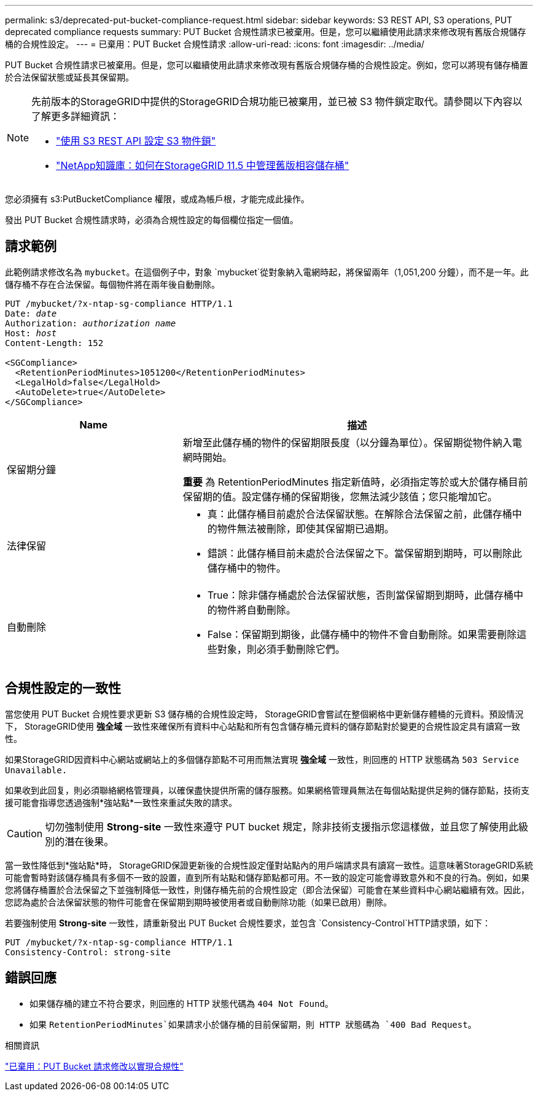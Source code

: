 ---
permalink: s3/deprecated-put-bucket-compliance-request.html 
sidebar: sidebar 
keywords: S3 REST API, S3 operations, PUT deprecated compliance requests 
summary: PUT Bucket 合規性請求已被棄用。但是，您可以繼續使用此請求來修改現有舊版合規儲存桶的合規性設定。 
---
= 已棄用：PUT Bucket 合規性請求
:allow-uri-read: 
:icons: font
:imagesdir: ../media/


[role="lead"]
PUT Bucket 合規性請求已被棄用。但是，您可以繼續使用此請求來修改現有舊版合規儲存桶的合規性設定。例如，您可以將現有儲存桶置於合法保留狀態或延長其保留期。

[NOTE]
====
先前版本的StorageGRID中提供的StorageGRID合規功能已被棄用，並已被 S3 物件鎖定取代。請參閱以下內容以了解更多詳細資訊：

* link:../s3/use-s3-api-for-s3-object-lock.html["使用 S3 REST API 設定 S3 物件鎖"]
* https://kb.netapp.com/Advice_and_Troubleshooting/Hybrid_Cloud_Infrastructure/StorageGRID/How_to_manage_legacy_Compliant_buckets_in_StorageGRID_11.5["NetApp知識庫：如何在StorageGRID 11.5 中管理舊版相容儲存桶"^]


====
您必須擁有 s3:PutBucketCompliance 權限，或成為帳戶根，才能完成此操作。

發出 PUT Bucket 合規性請求時，必須為合規性設定的每個欄位指定一個值。



== 請求範例

此範例請求修改名為 `mybucket`。在這個例子中，對象 `mybucket`從對象納入電網時起，將保留兩年（1,051,200 分鐘），而不是一年。此儲存桶不存在合法保留。每個物件將在兩年後自動刪除。

[listing, subs="specialcharacters,quotes"]
----
PUT /mybucket/?x-ntap-sg-compliance HTTP/1.1
Date: _date_
Authorization: _authorization name_
Host: _host_
Content-Length: 152

<SGCompliance>
  <RetentionPeriodMinutes>1051200</RetentionPeriodMinutes>
  <LegalHold>false</LegalHold>
  <AutoDelete>true</AutoDelete>
</SGCompliance>
----
[cols="1a,2a"]
|===
| Name | 描述 


 a| 
保留期分鐘
 a| 
新增至此儲存桶的物件的保留期限長度（以分鐘為單位）。保留期從物件納入電網時開始。

*重要* 為 RetentionPeriodMinutes 指定新值時，必須指定等於或大於儲存桶目前保留期的值。設定儲存桶的保留期後，您無法減少該值；您只能增加它。



 a| 
法律保留
 a| 
* 真：此儲存桶目前處於合法保留狀態。在解除合法保留之前，此儲存桶中的物件無法被刪除，即使其保留期已過期。
* 錯誤：此儲存桶目前未處於合法保留之下。當保留期到期時，可以刪除此儲存桶中的物件。




 a| 
自動刪除
 a| 
* True：除非儲存桶處於合法保留狀態，否則當保留期到期時，此儲存桶中的物件將自動刪除。
* False：保留期到期後，此儲存桶中的物件不會自動刪除。如果需要刪除這些對象，則必須手動刪除它們。


|===


== 合規性設定的一致性

當您使用 PUT Bucket 合規性要求更新 S3 儲存桶的合規性設定時， StorageGRID會嘗試在整個網格中更新儲存體桶的元資料。預設情況下， StorageGRID使用 *強全域* 一致性來確保所有資料中心站點和所有包含儲存桶元資料的儲存節點對於變更的合規性設定具有讀寫一致性。

如果StorageGRID因資料中心網站或網站上的多個儲存節點不可用而無法實現 *強全域* 一致性，則回應的 HTTP 狀態碼為 `503 Service Unavailable.`

如果收到此回复，則必須聯絡網格管理員，以確保盡快提供所需的儲存服務。如果網格管理員無法在每個站點提供足夠的儲存節點，技術支援可能會指導您透過強制*強站點*一致性來重試失敗的請求。


CAUTION: 切勿強制使用 *Strong-site* 一致性來遵守 PUT bucket 規定，除非技術支援指示您這樣做，並且您了解使用此級別的潛在後果。

當一致性降低到*強站點*時， StorageGRID保證更新後的合規性設定僅對站點內的用戶端請求具有讀寫一致性。這意味著StorageGRID系統可能會暫時對該儲存桶具有多個不一致的設置，直到所有站點和儲存節點都可用。不一致的設定可能會導致意外和不良的行為。例如，如果您將儲存桶置於合法保留之下並強制降低一致性，則儲存桶先前的合規性設定（即合法保留）可能會在某些資料中心網站繼續有效。因此，您認為處於合法保留狀態的物件可能會在保留期到期時被使用者或自動刪除功能（如果已啟用）刪除。

若要強制使用 *Strong-site* 一致性，請重新發出 PUT Bucket 合規性要求，並包含 `Consistency-Control`HTTP請求頭，如下：

[listing]
----
PUT /mybucket/?x-ntap-sg-compliance HTTP/1.1
Consistency-Control: strong-site
----


== 錯誤回應

* 如果儲存桶的建立不符合要求，則回應的 HTTP 狀態代碼為 `404 Not Found`。
* 如果 `RetentionPeriodMinutes`如果請求小於儲存桶的目前保留期，則 HTTP 狀態碼為 `400 Bad Request`。


.相關資訊
link:deprecated-put-bucket-request-modifications-for-compliance.html["已棄用：PUT Bucket 請求修改以實現合規性"]
